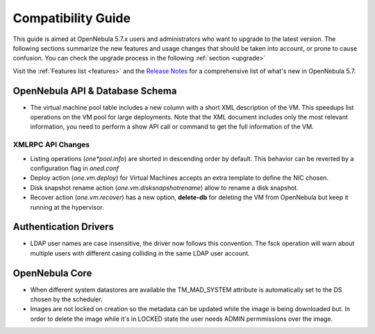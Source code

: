 
.. _compatibility:

====================
Compatibility Guide
====================

This guide is aimed at OpenNebula 5.7.x users and administrators who want to upgrade to the latest version. The following sections summarize the new features and usage changes that should be taken into account, or prone to cause confusion. You can check the upgrade process in the following :ref:`section <upgrade>`

Visit the :ref:`Features list <features>` and the `Release Notes <http://opennebula.org/software/release/>`_ for a comprehensive list of what's new in OpenNebula 5.7.

OpenNebula API & Database Schema
================================================================================

* The virtual machine pool table includes a new column with a short XML description of the VM. This speedups list operations on the VM pool for large deployments. Note that the XML document includes only the most relevant information, you need to perform a show API call or command to get the full information of the VM.

XMLRPC API Changes
--------------------------------------------------------------------------------
* Listing operations (`one*pool.info`) are shorted in descending order by default. This behavior can be reverted by a configuration flag in `oned.conf`
* Deploy action (`one.vm.deploy`) for Virtual Machines accepts an extra template to define the NIC chosen.
* Disk snapshot rename action (`one.vm.disksnapshotrename`) allow to rename a disk snapshot.
* Recover action (`one.vm.recover`) has a new option, **delete-db** for deleting the VM from OpenNebula but keep it running at the hypervisor.

Authentication Drivers
================================================================================
* LDAP user names are case insensitive, the driver now follows this convention. The fsck operation will warn about multiple users with different casing colliding in the same LDAP user account.

OpenNebula Core
================================================================================

* When different system datastores are available the TM_MAD_SYSTEM attribute is automatically set to the DS chosen by the scheduler.
* Images are not locked on creation so the metadata can be updated while the image is being downloaded but. In order to delete the image while it's in LOCKED state the user needs ADMIN permmissions over the image.

